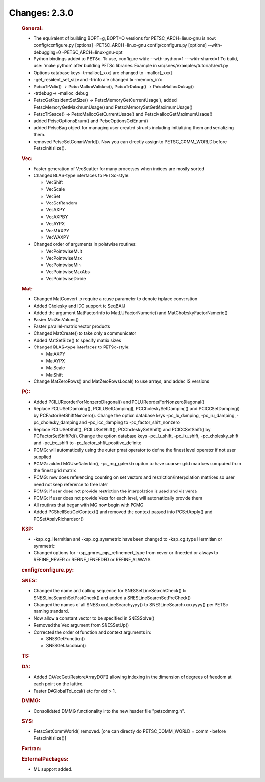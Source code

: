 ==============
Changes: 2.3.0
==============


   .. rubric:: General:

   -  The equivalent of building BOPT=g, BOPT=O versions for
      PETSC_ARCH=linux-gnu is now: config/configure.py [options]
      -PETSC_ARCH=linux-gnu config/configure.py [options]
      --with-debugging=0 -PETSC_ARCH=linux-gnu-opt
   -  Python bindings added to PETSc. To use, configure with:
      --with-python=1 ---with-shared=1 To build, use: 'make python'
      after building PETSc libraries. Example in
      src/snes/examples/tutorials/ex1.py
   -  Options database keys -trmalloc[_xxx] are changed to -malloc[_xxx]
   -  -get_resident_set_size and -trinfo are changed to -memory_info
   -  PetscTrValid() -> PetscMallocValidate(), PetscTrDebug() ->
      PetscMallocDebug()
   -  -trdebug -> -malloc_debug
   -  PetscGetResidentSetSize() -> PetscMemoryGetCurrentUsage(), added
      PetscMemoryGetMaximumUsage() and PetscMemorySetGetMaximumUsage()
   -  PetscTrSpace() -> PetscMallocGetCurrentUsage() and
      PetscMallocGetMaximumUsage()
   -  added PetscOptionsEnum() and PetscOptionsGetEnum()
   -  added PetscBag object for managing user created structs including
      initializing them and serializing them.
   -  removed PetscSetCommWorld(). Now you can directly assign to
      PETSC_COMM_WORLD before PetscInitialize().

   .. rubric:: Vec:

   -  Faster generation of VecScatter for many processes when indices
      are mostly sorted
   -  Changed BLAS-type interfaces to PETSc-style:

      -  VecShift
      -  VecScale
      -  VecSet
      -  VecSetRandom
      -  VecAXPY
      -  VecAXPBY
      -  VecAYPX
      -  VecMAXPY
      -  VecWAXPY

   -  Changed order of arguments in pointwise routines:

      -  VecPointwiseMult
      -  VecPointwiseMax
      -  VecPointwiseMin
      -  VecPointwiseMaxAbs
      -  VecPointwiseDivide

   .. rubric:: Mat:

   -  Changed MatConvert to require a reuse parameter to denote inplace
      converstion
   -  Added Cholesky and ICC support to SeqBAIJ
   -  Added the argument MatFactorInfo to MatLUFactorNumeric() and
      MatCholeskyFactorNumeric()
   -  Faster MatSetValues()
   -  Faster parallel-matrix vector products
   -  Changed MatCreate() to take only a communicator
   -  Added MatSetSize() to specify matrix sizes
   -  Changed BLAS-type interfaces to PETSc-style:

      -  MatAXPY
      -  MatAYPX
      -  MatScale
      -  MatShift

   -  Change MatZeroRows() and MatZeroRowsLocal() to use arrays, and
      added IS versions

   .. rubric:: PC:

   -  Added PCILUReorderForNonzeroDiagonal() and
      PCLUReorderForNonzeroDiagonal()
   -  Replace PCLUSetDamping(), PCILUSetDamping(),
      PCCholeskySetDamping() and PCICCSetDamping() by
      PCFactorSetShiftNonzero(). Change the option database keys
      -pc_lu_damping, -pc_ilu_damping, -pc_cholesky_damping and
      -pc_icc_damping to -pc_factor_shift_nonzero
   -  Replace PCLUSetShift(), PCILUSetShift(), PCCholeskySetShift() and
      PCICCSetShift() by PCFactorSetShiftPd(). Change the option
      database keys -pc_lu_shift, -pc_ilu_shift, -pc_cholesky_shift and
      -pc_icc_shift to -pc_factor_shfit_positive_definite
   -  PCMG: will automatically using the outer pmat operator to define
      the finest level operator if not user supplied
   -  PCMG: added MGUseGalerkin(), -pc_mg_galerkin option to have
      coarser grid matrices computed from the finest grid matrix
   -  PCMG: now does referencing counting on set vectors and
      restriction/interpolation matrices so user need not keep reference
      to free later
   -  PCMG: if user does not provide restriction the interpolation is
      used and vis versa
   -  PCMG: if user does not provide Vecs for each level, will
      automatically provide them
   -  All routines that began with MG now begin with PCMG
   -  Added PCShellSet/GetContext() and removed the context passed into
      PCSetApply() and PCSetApplyRichardson()

   .. rubric:: KSP:

   -  -ksp_cg_Hermitian and -ksp_cg_symmetric have been changed to
      -ksp_cg_type Hermitian or symmetric
   -  Changed options for -ksp_gmres_cgs_refinement_type from never or
      ifneeded or always to REFINE_NEVER or REFINE_IFNEEDED or
      REFINE_ALWAYS

   .. rubric:: config/configure.py:

   .. rubric:: SNES:

   -  Changed the name and calling sequence for SNESSetLineSearchCheck()
      to SNESLineSearchSetPostCheck() and added a
      SNESLineSearchSetPreCheck()
   -  Changed the names of all SNESxxxxLineSearchyyyy() to
      SNESLineSearchxxxxyyyy() per PETSc naming standard.
   -  Now allow a constant vector to be specified in SNESSolve()
   -  Removed the Vec argument from SNESSetUp()
   -  Corrected the order of function and context arguments in:

      -  SNESGetFunction()
      -  SNESGetJacobian()

   .. rubric:: TS:

   .. rubric:: DA:

   -  Added DAVecGet/RestoreArrayDOF() allowing indexing in the
      dimension of degrees of freedom at each point on the lattice.
   -  Faster DAGlobalToLocal() etc for dof > 1.

   .. rubric:: DMMG:

   -  Consolidated DMMG functionality into the new header file
      "petscdmmg.h".

   .. rubric:: SYS:

   -  PetscSetCommWorld() removed. [one can directly do PETSC_COMM_WORLD
      = comm - before PetscInitialize()]

   .. rubric:: Fortran:

   .. rubric:: ExternalPackages:

   -  ML support added.
